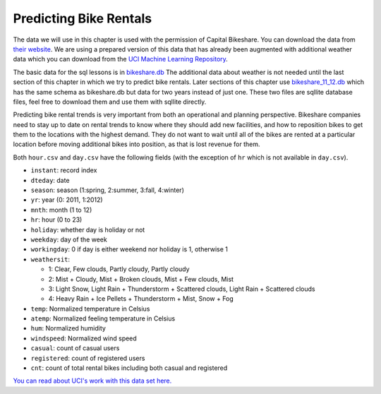 .. Copyright (C)  Google, Runestone Interactive LLC
   This work is licensed under the Creative Commons Attribution-ShareAlike 4.0
   International License. To view a copy of this license, visit
   http://creativecommons.org/licenses/by-sa/4.0/.


Predicting Bike Rentals
=======================

The data we will use in this chapter is used with the permission of Capital
Bikeshare. You can download the data from
`their website <https://www.capitalbikeshare.com/system-data>`_. We are using a
prepared version of this data that has already been augmented with additional
weather data which you can download from the
`UCI Machine Learning Repository <https://archive.ics.uci.edu/ml/datasets/bike+sharing+dataset#>`_.

The basic data for the sql lessons is in `bikeshare.db <../_static/bikeshare.db>`_  The additional data about weather is not needed until the last section of this chapter in which we try to predict bike rentals.  Later sections of this chapter use `bikeshare_11_12.db <../_static/bikeshare_11_12.db>`_ which has the same schema as bikeshare.db but data for two years instead of just one.  These two files are sqllite database files, feel free to download them and use them with sqllite directly.

Predicting bike rental trends is very important from both an operational and
planning perspective. Bikeshare companies need to stay up to date on rental
trends to know where they should add new facilities, and how to reposition bikes
to get them to the locations with the highest demand. They do not want to wait
until all of the bikes are rented at a particular location before moving
additional bikes into position, as that is lost revenue for them.

Both ``hour.csv`` and ``day.csv`` have the following fields (with the exception
of ``hr`` which is not available in ``day.csv``).

- ``instant``: record index
- ``dteday``: date
- ``season``: season (1:spring, 2:summer, 3:fall, 4:winter)
- ``yr``: year (0: 2011, 1:2012)
- ``mnth``: month (1 to 12)
- ``hr``: hour (0 to 23)
- ``holiday``: whether day is holiday or not
- ``weekday``: day of the week
- ``workingday``: 0 if day is either weekend nor holiday is 1, otherwise 1

- ``weathersit``:

  - 1: Clear, Few clouds, Partly cloudy, Partly cloudy
  - 2: Mist + Cloudy, Mist + Broken clouds, Mist + Few clouds, Mist
  - 3: Light Snow, Light Rain + Thunderstorm + Scattered clouds, Light Rain +
    Scattered clouds
  - 4: Heavy Rain + Ice Pellets + Thunderstorm + Mist, Snow + Fog

- ``temp``: Normalized temperature in Celsius
- ``atemp``: Normalized feeling temperature in Celsius
- ``hum``: Normalized humidity
- ``windspeed``: Normalized wind speed
- ``casual``: count of casual users
- ``registered``: count of registered users
- ``cnt``: count of total rental bikes including both casual and registered


`You can read about UCI's work with this data set here. <https://link.springer.com/article/10.1007/s13748-013-0040-3>`_
